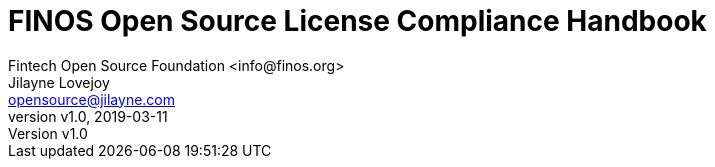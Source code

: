 = FINOS Open Source License Compliance Handbook
Fintech Open Source Foundation <info@finos.org>; Jilayne Lovejoy <opensource@jilayne.com>
:revnumber: v1.0
:revdate:   2019-03-11
:toc:
:toclevels: 2
:icons: font
:imagesdir: ../../images